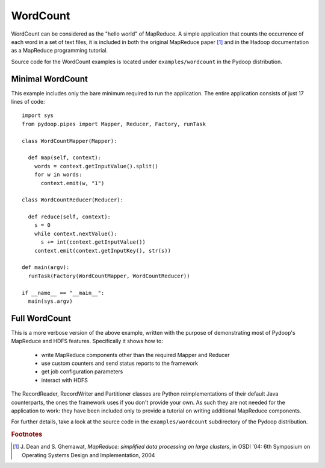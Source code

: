 WordCount
=========

WordCount can be considered as the "hello world" of MapReduce. A
simple application that counts the occurrence of each word in a set of
text files, it is included in both the original MapReduce paper [#]_
and in the Hadoop documentation as a MapReduce programming tutorial.

Source code for the WordCount examples is located under
``examples/wordcount`` in the Pydoop distribution.


Minimal WordCount
-----------------

This example includes only the bare minimum required to run the
application. The entire application consists of just 17 lines of code::

  import sys
  from pydoop.pipes import Mapper, Reducer, Factory, runTask
  
  class WordCountMapper(Mapper):
  
    def map(self, context):
      words = context.getInputValue().split()
      for w in words:
        context.emit(w, "1")
  
  class WordCountReducer(Reducer):
  
    def reduce(self, context):
      s = 0
      while context.nextValue():
        s += int(context.getInputValue())
      context.emit(context.getInputKey(), str(s))
  
  def main(argv):
    runTask(Factory(WordCountMapper, WordCountReducer))
  
  if __name__ == "__main__":
    main(sys.argv)


Full WordCount
--------------

This is a more verbose version of the above example, written with the
purpose of demonstrating most of Pydoop's MapReduce and HDFS
features. Specifically it shows how to:

 * write MapReduce components other than the required Mapper and Reducer  
 * use custom counters and send status reports to the framework
 * get job configuration parameters
 * interact with HDFS
 
The RecordReader, RecordWriter and Partitioner classes are Python
reimplementations of their default Java counterparts, the ones the
framework uses if you don't provide your own. As such they are not
needed for the application to work: they have been included only to
provide a tutorial on writing additional MapReduce components.

For further details, take a look at the source code in the
``examples/wordcount`` subdirectory of the Pydoop distribution.


.. rubric:: Footnotes

.. [#] J. Dean and S. Ghemawat, *MapReduce: simplified data processing
       on large clusters*, in OSDI '04: 6th Symposium on Operating
       Systems Design and Implementation, 2004

